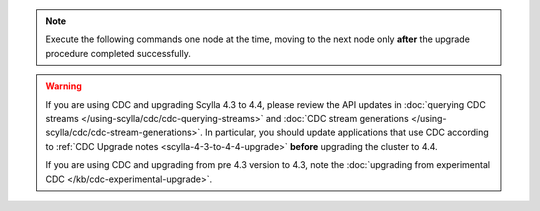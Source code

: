 .. note:: Execute the following commands one node at the time, moving to the next node only **after** the upgrade procedure completed successfully.

.. warning::

   If you are using CDC and upgrading Scylla 4.3 to 4.4, please review the API updates in :doc:`querying CDC streams </using-scylla/cdc/cdc-querying-streams>` and :doc:`CDC stream generations </using-scylla/cdc/cdc-stream-generations>`.
   In particular, you should update applications that use CDC according to :ref:`CDC Upgrade notes <scylla-4-3-to-4-4-upgrade>` **before** upgrading the cluster to 4.4.

   If you are using CDC and upgrading from pre 4.3 version to 4.3, note the :doc:`upgrading from experimental CDC </kb/cdc-experimental-upgrade>`.

